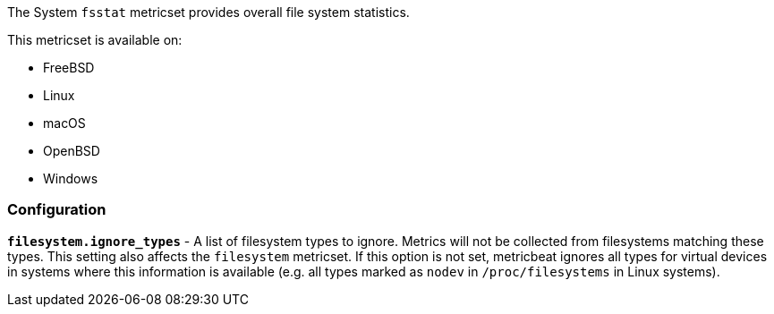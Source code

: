 The System `fsstat` metricset provides overall file system statistics.

This metricset is available on:

- FreeBSD
- Linux
- macOS
- OpenBSD
- Windows

[float]
=== Configuration

*`filesystem.ignore_types`* - A list of filesystem types to ignore. Metrics will
not be collected from filesystems matching these types. This setting also
affects the `filesystem` metricset. If this option is not set, metricbeat ignores
all types for virtual devices in systems where this information is available (e.g.
all types marked as `nodev` in `/proc/filesystems` in Linux systems).
